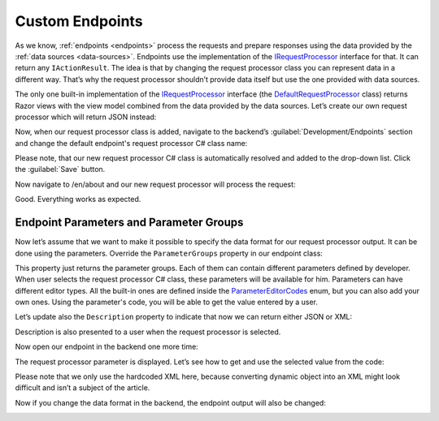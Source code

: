 ﻿.. _custom-endpoints:

Custom Endpoints
================

As we know, :ref:`endpoints <endpoints>` process the requests and prepare responses using the data provided by the :ref:`data sources <data-sources>`.
Endpoints use the implementation of the `IRequestProcessor <https://github.com/Platformus/Platformus/blob/master/src/Platformus.Website/RequestProcessors/IRequestProcessor.cs#L15>`_
interface for that. It can return any ``IActionResult``. The idea is that by changing the request processor class you can represent data in a different way.
That’s why the request processor shouldn’t provide data itself but use the one provided with data sources.

The only one built-in implementation of the `IRequestProcessor <https://github.com/Platformus/Platformus/blob/master/src/Platformus.Website/RequestProcessors/IRequestProcessor.cs#L15>`_
interface (the `DefaultRequestProcessor <https://github.com/Platformus/Platformus/blob/master/src/Platformus.Website.Frontend/RequestProcessors/DefaultRequestProcessor.cs#L17>`_
class) returns Razor views with the view model combined from the data provided by the data sources. Let’s create our own request processor which will return JSON instead:

.. code-block:: cs
    :emphasize-lines: 13

    public class MyRequestProcessor : IRequestProcessor
    {
      public IEnumerable<ParameterGroup> ParameterGroups => new ParameterGroup[] { };
      public string Description => "Returns data as JSON.";

      public async Task<IActionResult> ProcessAsync(HttpContext httpContext, Platformus.Website.Data.Entities.Endpoint endpoint)
      {
        dynamic viewModel = await this.CreateViewModelAsync(httpContext, endpoint);

        if (viewModel == null)
          return null;

        return new JsonResult(viewModel);
      }

      private async Task<dynamic> CreateViewModelAsync(HttpContext httpContext, Platformus.Website.Data.Entities.Endpoint endpoint)
      {
        ExpandoObjectBuilder expandoObjectBuilder = new ExpandoObjectBuilder();

        foreach (DataSource dataSource in endpoint.DataSources)
        {
          dynamic viewModel = await this.GetDataProvider(dataSource).GetDataAsync(httpContext, dataSource);

          if (viewModel == null)
            return null;

          expandoObjectBuilder.AddProperty(dataSource.Code, viewModel);
        }

        return expandoObjectBuilder.Build();
      }

      private IDataProvider GetDataProvider(DataSource dataSource)
      {
        return StringActivator.CreateInstance<IDataProvider>(dataSource.DataProviderCSharpClassName);
      }
    }

Now, when our request processor class is added, navigate to the backend’s :guilabel:`Development/Endpoints` section and change the default endpoint's
request processor C# class name:

.. image:: /images/platformus_website/advanced/custom_endpoints/1.png

Please note, that our new request processor C# class is automatically resolved and added to the drop-down list. Click the :guilabel:`Save` button.

Now navigate to /en/about and our new request processor will process the request:

.. image:: /images/platformus_website/advanced/custom_endpoints/2.png

Good. Everything works as expected.

Endpoint Parameters and Parameter Groups
----------------------------------------

Now let’s assume that we want to make it possible to specify the data format for our request processor output.
It can be done using the parameters. Override the ``ParameterGroups`` property in our endpoint class:

.. code-block:: cs
    :emphasize-lines: 1

    public IEnumerable<ParameterGroup> ParameterGroups => new ParameterGroup[]
    {
      new ParameterGroup(
        "Serialization",
        new Parameter(
          "Format",
          "Format",
          ParameterEditorCodes.RadioButtonList,
          new Option[] {
            new Option("JSON", "json"),
            new Option("XML", "xml")
          }
        )
      )
    };

This property just returns the parameter groups. Each of them can contain different parameters defined by developer.
When user selects the request processor C# class, these parameters will be available for him. Parameters can have different editor types.
All the built-in ones are defined inside the
`ParameterEditorCodes <https://github.com/Platformus/Platformus/blob/master/src/Platformus.Core/Constants/ParameterEditorCodes.cs#L9>`_ enum,
but you can also add your own ones. Using the parameter's code, you will be able to get the value entered by a user.

Let’s update also the ``Description`` property to indicate that now we can return either JSON or XML:

.. code-block:: cs
    :emphasize-lines: 1

    public override string Description => "Returns data as JSON or XML.";

Description is also presented to a user when the request processor is selected.

Now open our endpoint in the backend one more time:

.. image:: /images/platformus_website/advanced/custom_endpoints/3.png

The request processor parameter is displayed. Let’s see how to get and use the selected value from the code:

.. code-block:: cs
    :emphasize-lines: 8

    public async Task<IActionResult> ProcessAsync(HttpContext httpContext, Platformus.Website.Data.Entities.Endpoint endpoint)
    {
      dynamic viewModel = await this.CreateViewModelAsync(httpContext, endpoint);

      if (viewModel == null)
        return null;

      string format = new ParametersParser(endpoint.RequestProcessorParameters).GetStringParameterValue("Format");

      if (format == "json")
        return new JsonResult(viewModel);

      XDocument document= new XDocument(
        new XElement("someKey", "Some value")
      );
      
      return new ContentResult() { Content = document.ToString(), ContentType = "application/xml" };
    }

Please note that we only use the hardcoded XML here, because converting dynamic object into an XML might look difficult and isn’t a subject of the article.

Now if you change the data format in the backend, the endpoint output will also be changed:

.. image:: /images/platformus_website/advanced/custom_endpoints/4.png